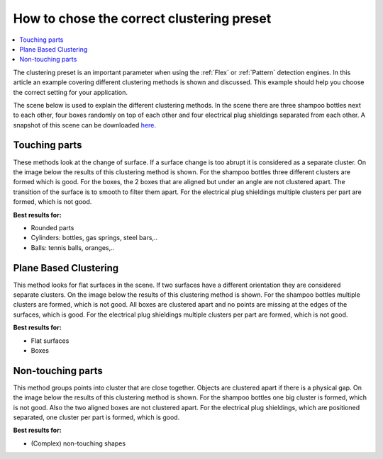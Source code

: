 .. _how-to-clustering-preset:

How to chose the correct clustering preset
------------------------------------------

.. contents::
    :backlinks: top
    :local:
    :depth: 1

The clustering preset is an important parameter when using the :ref:`Flex` or :ref:`Pattern` detection engines. In this article an example covering different clustering methods is shown and
discussed. This example should help you choose the correct setting for your application.

The scene below is used to explain the different clustering
methods. In the scene there are three shampoo bottles next to each other, four boxes randomly on top of each other and four electrical plug shieldings separated from each other. A snapshot of this scene can be downloaded 
`here <https://drive.google.com/uc?export=download&id=1O_N-cxPfPcg-TQpFimSls3jx3sEwM_RW>`__.

.. image:: /assets/images/documentation/Clustering-2d.png
.. image:: /assets/images/documentation/Clustering-points.png

Touching parts
~~~~~~~~~~~~~~

These methods look at the change of surface. If a surface change is too
abrupt it is considered as a separate cluster. On the image below the
results of this clustering method is shown. For the shampoo bottles
three different clusters are formed which is good. For the boxes, the 2
boxes that are aligned but under an angle are not clustered apart. The
transition of the surface is to smooth to filter them apart. For the
electrical plug shieldings multiple clusters per part are formed, which
is not good.

**Best results for:**

-  Rounded parts
-  Cylinders: bottles, gas springs, steel bars,..
-  Balls: tennis balls, oranges,..

.. image:: /assets/images/documentation/Clustering-touching.png

Plane Based Clustering
~~~~~~~~~~~~~~~~~~~~~~

This method looks for flat surfaces in the scene. If two surfaces have a different orientation they are considered separate clusters. On the
image below the results of this clustering method is shown. For the
shampoo bottles multiple clusters are formed, which is not good. All boxes are clustered apart and no points are missing at
the edges of the surfaces, which is good. For the electrical plug
shieldings multiple clusters per part are formed, which is not good.

**Best results for:**

-  Flat surfaces
-  Boxes

.. image:: /assets/images/documentation/Clustering-plane-based.png

Non-touching parts
~~~~~~~~~~~~~~~~~~

This method groups points into cluster that are close together. Objects
are clustered apart if there is a physical gap. On the image below the
results of this clustering method is shown. For the shampoo bottles one
big cluster is formed, which is not good. Also the two aligned boxes are
not clustered apart. For the electrical plug shieldings, which are
positioned separated, one cluster per part is formed, which is good.

**Best results for:**

-  (Complex) non-touching shapes

.. image:: /assets/images/documentation/Clustering-non-touching.png

